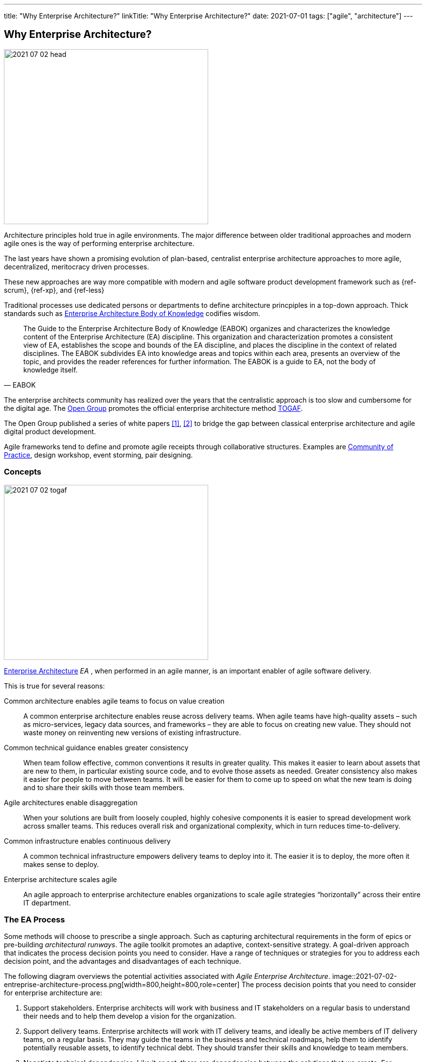 ---
title: "Why Enterprise Architecture?"
linkTitle: "Why Enterprise Architecture?"
date: 2021-07-01
tags: ["agile", "architecture"]
---

== Why Enterprise Architecture?
:author: Marcel Baumann
:email: <marcel.baumann@tangly.net>
:homepage: https://www.tangly.net/
:company: https://www.tangly.net/[tangly llc]
:copyright: CC-BY-SA 4.0

image::2021-07-02-head.jpg[width=420,height=360,role=left]
Architecture principles hold true in agile environments.
The major difference between older traditional approaches and modern agile ones is the way of performing enterprise architecture.

The last years have shown a promising evolution of plan-based, centralist enterprise architecture approaches to more agile, decentralized, meritocracy driven processes.

These new approaches are way more compatible with modern and agile software product development framework such as {ref-scrum}, {ref-xp}, and {ref-less}

Traditional processes use dedicated persons or departments to define architecture princpiples in a top-down approach.
Thick standards such as https://en.wikipedia.org/wiki/Enterprise_Architecture_Body_of_Knowledge[Enterprise Architecture Body of Knowledge] codifies wisdom.

[cite,EABOK]
____
The Guide to the Enterprise Architecture Body of Knowledge (EABOK) organizes and characterizes the knowledge content of the Enterprise Architecture (EA) discipline.
This organization and characterization promotes a consistent view of EA, establishes the scope and bounds of the EA discipline, and places the discipline in the context of related disciplines.
The EABOK subdivides EA into knowledge areas and topics within each area, presents an overview of the topic, and provides the reader references for further information.
The EABOK is a guide to EA, not the body of knowledge itself.
____

The enterprise architects community has realized over the years that the centralistic approach is too slow and cumbersome for the digital age.
The https://en.wikipedia.org/wiki/The_Open_Group[Open Group] promotes the official enterprise architecture method
https://en.wikipedia.org/wiki/The_Open_Group_Architecture_Framework[TOGAF].

The Open Group published a series of white papers <<agile-architecture>>, <<open-agile-architecture>> to bridge the gap between classical enterprise architecture and agile digital product development.

Agile frameworks tend to define and promote agile receipts through collaborative structures.
Examples are https://en.wikipedia.org/wiki/Community_of_practice[Community of Practice], design workshop, event storming, pair designing.

=== Concepts

image::2021-07-02-togaf.png[width=420,height=360,role=left]
https://en.wikipedia.org/wiki/Enterprise_architecture[Enterprise Architecture] _EA_ , when performed in an agile manner, is an important enabler of agile software delivery.

This is true for several reasons:

Common architecture enables agile teams to focus on value creation::
A common enterprise architecture enables reuse across delivery teams.
When agile teams have high-quality assets – such as micro-services, legacy data sources, and frameworks – they are able to focus on creating new value.
They should not waste money on reinventing new versions of existing infrastructure.
Common technical guidance enables greater consistency::
When team follow effective, common conventions it results in greater quality.
This makes it easier to learn about assets that are new to them, in particular existing source code, and to evolve those assets as needed.
Greater consistency also makes it easier for people to move between teams.
It will be easier for them to come up to speed on what the new team is doing and to share their skills with those team members.
Agile architectures enable disaggregation::
When your solutions are built from loosely coupled, highly cohesive components it is easier to spread development work across smaller teams.
This reduces overall risk and organizational complexity, which in turn reduces time-to-delivery.
Common infrastructure enables continuous delivery::
A common technical infrastructure empowers delivery teams to deploy into it.
The easier it is to deploy, the more often it makes sense to deploy.
Enterprise architecture scales agile::
An agile approach to enterprise architecture enables organizations to scale agile strategies “horizontally” across their entire IT department.

=== The EA Process

Some methods will choose to prescribe a single approach.
Such as capturing architectural requirements in the form of epics or pre-building _architectural runways_.
The agile toolkit promotes an adaptive, context-sensitive strategy.
A goal-driven approach that indicates the process decision points you need to consider.
Have a range of techniques or strategies for you to address each decision point, and the advantages and disadvantages of each technique.

The following diagram overviews the potential activities associated with _Agile Enterprise Architecture_.
image::2021-07-02-entreprise-architecture-process.png[width=800,height=800,role=center]
The process decision points that you need to consider for enterprise architecture are:

. Support stakeholders.
Enterprise architects will work with business and IT stakeholders on a regular basis to understand their needs and to help them develop a vision for the organization.
. Support delivery teams.
Enterprise architects will work with IT delivery teams, and ideally be active members of IT delivery teams, on a regular basis.
They may guide the teams in the business and technical roadmaps, help them to identify potentially reusable assets, to identify technical debt.
They should transfer their skills and knowledge to team members.
. Negotiate technical dependencies.
Like it or not, there are dependencies between the solutions that we create.
For example, if your system invokes a web service, or calls an API, provided by another system then you have a dependency on that system.
Enterprise architects will often find that they need to negotiate these dependencies with other teams, either at a high-level in their role of Enterprise Architect or sometimes at a detailed level in their role of Architecture Owner on a delivery team.
. Explore architectural views.
Organizations are complex and as a result they must be understood from a variety of view points.
It’s not just a matter of writing “architectural epics” on a collection of index cards.
. Tailor the chosen architecture framework.
The enterprise architecture team may choose to adopt, and likely tailor, an existing enterprise architecture framework.
These frameworks typically suggest a multi-view collection of artifacts to create and techniques for doing so.
. Evolve enterprise architecture.
Enterprise architects will collaborate with one another, and with their stakeholders, in a variety of ways.
They may choose to hold architecture envisioning/modeling sessions or regular meetings where they share learnings with one another.
They will often work together, or with IT delivery teams, to investigate new technologies or identify candidate architecture strategies.
. Evolve roadmap(s).
An important output of your enterprise architecture effort will be one or more roadmaps.
They describe your technology strategies and your architectural strategies.
The roadmaps are updated in a rolling wave approach where the roadmap(s) are updated regularly.
. Capture enterprise architecture.
There are two broad categories for how enterprise architects can capture their work: as documents or as working/executable examples.
High-level models work well for the documentation.
Executable artifacts, such as executable reference architectures or architectural runways, are usually preferred over documentation by delivery teams.
. Govern architecture.
Architectural activities within your organization should be governed in a lightweight, collaborative manner.
This is an important activity for enterprise architects as well as for your IT governance team.

=== Team Workflow

The workflow within an agile enterprise architecture team is depicted in the following diagram.

image::2021-07-02-team-workflow.jpg[width=800,height=400,role=center]

There are four major activities:

Envision initial architecture::
The enterprise architects will spend several days developing initial, high-level models of the enterprise architecture.
This will be a face-to-face, initial architecture envisioning session where the scope is the entire organization, not just a single IT solution.
Ideally this is done in an agile modelling room to streamline the communication and collaborative modelling efforts.
Such a room is large with lots of whiteboard space, enabling the team to work on several models in parallel (each of which has its own section of wall space).
The primary purpose of this session is for the EA team to develop a common understanding, at least a high level, of the current state of the enterprise architecture and a vision for how the team would like to see it evolve.
Secondary outcomes include creating some initial artifacts.
The enterprise architects will evolve these artifacts over time, meeting one another for the first time, and building bonds between the team members.
Potential challenges to this activity include getting an agile modeling room, and the logistics of getting the right people together at the same time.
Collaborate with business stakeholders::
On a regular basis enterprise architects work with business stakeholders to understand their needs.
They work with them to envision the future, and help educate them on the possibilities and constraints of technology.
This collaboration may be in the form of working sessions, presentations, or one-on-one conversations.
These sessions occur as needed and at times it can be difficult to gain access to stakeholders as they are often very busy people.
Collaborate with IT stakeholders::
Disciplined agile EAs will spend the majority of their time, 80 to 90% of it typically, working as members of IT delivery teams.
By doing this they bring their knowledge, vision, and skills to the team in a pragmatic, hands-on manner.
The teams will often take on the role of _architecture owners_.
Enterprise architects will also work with other IT stakeholders, including operations engineers, support staff, the data management team.
They need to understand their needs.
Evolve architecture assets::
The enterprise architecture team, or at least the portion of the team who is currently available, will meet on a regular basis.
They evolve the enterprise architecture assets based on their learnings.
A common pattern we have seen it for the team to meet every Friday afternoon for two hours.
They discuss what they’ve learned that week from working on delivery teams and working with their various stakeholders.
The result of the meeting is often that the enterprise architects may take on action items to update existing artifacts.
These artifacts may include EA models, reference architectures, development guidelines, white papers.
When a new major topic arises, such as the potential adoption of a new platform or a merger with another organization, they schedule agile modelling sessions.
They explore the newly discovered topics during these sessions.

=== Lessons Learnt

The whole enterprise architecture frameworks are two complicated to be applied in nimble product development.

The techniques used in these frameworks are powerful ones and software designers should master them.

I strongly prefer the architecture work techniques described in {ref-less} and do not use the bloated TOGAF architecture approach.

I recommend using all these proven architecture techniquest and tools and apply them on your software product development using agile approaches like
{ref-scrum} and {ref-less}.
Study the rules of {ref-lean} to optimize the value of your product.

[bibliography]
=== Literature

- [[[agile-architecture, 1]]] Agile Architecture in the Digital Age.
Open Group. 2018
- [[[open-agile-architecture, 2]]]
Open Agile Architecture.
Open Group. 2019. (ISBN: 1-947754-62-1)
